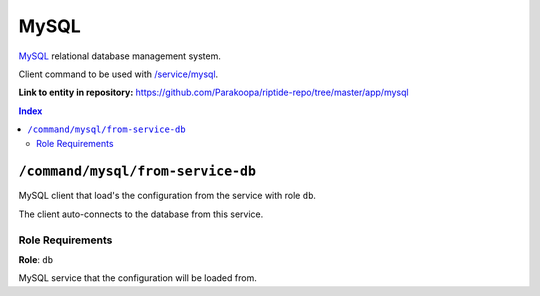 .. AUTO-GENERATED, SEE README_CONTRIBUTORS. DO NOT EDIT.

MySQL
=====

MySQL_ relational database management system.

Client command to be used with `/service/mysql <https://github.com/Parakoopa/riptide-repo/tree/master/service/mysql>`_.

.. _MySQL: https://www.mysql.com/

**Link to entity in repository:** `<https://github.com/Parakoopa/riptide-repo/tree/master/app/mysql>`_

..  contents:: Index
    :depth: 2

``/command/mysql/from-service-db``
----------------------------------

MySQL client that load's the configuration from the service with role ``db``.

The client auto-connects to the database from this service.

Role Requirements
~~~~~~~~~~~~~~~~~

**Role**: ``db``

MySQL service that the configuration will be loaded from.
